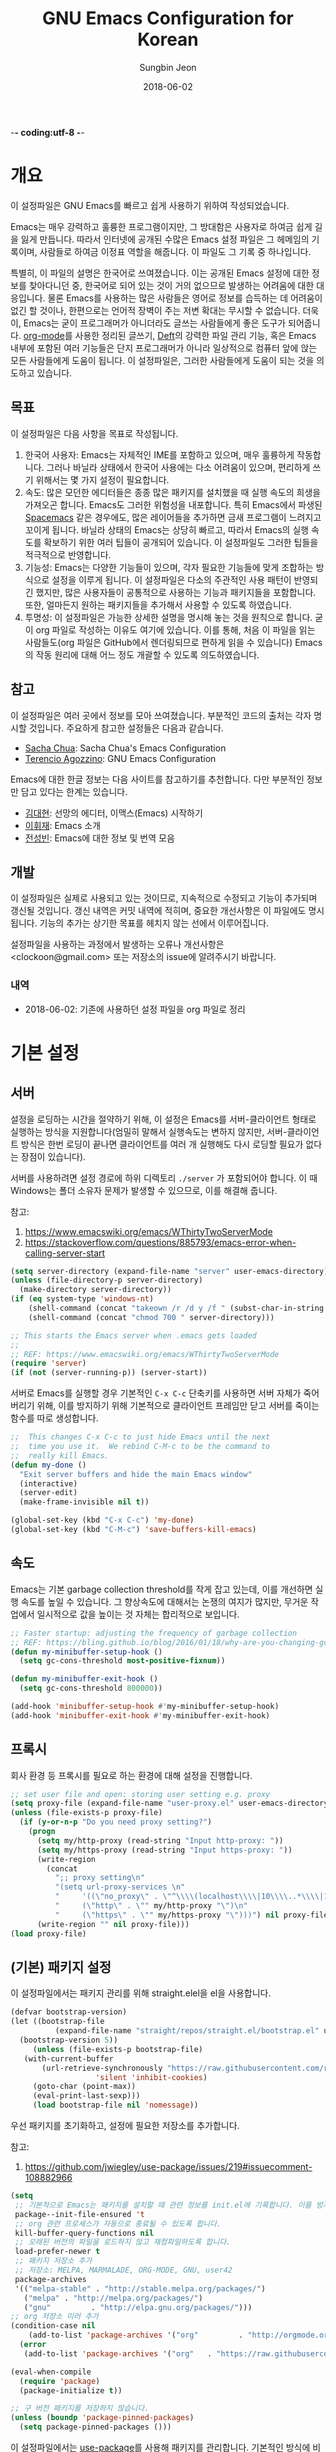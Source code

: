 -*- coding:utf-8 -*-
#+TITLE: GNU Emacs Configuration for Korean
#+AUTHOR: Sungbin Jeon
#+DATE: 2018-06-02

* 개요

이 설정파일은 GNU Emacs를 빠르고 쉽게 사용하기 위하여 작성되었습니다. 

Emacs는 매우 강력하고 훌륭한 프로그램이지만, 그 방대함은 사용자로 하여금 쉽게 길을 잃게 만듭니다. 따라서 인터넷에 공개된 수많은 Emacs 설정 파일은 그 헤메임의 기록이며, 사람들로 하여금 이정표 역할을 해줍니다. 이 파일도 그 기록 중 하나입니다.

특별히, 이 파일의 설명은 한국어로 쓰여졌습니다. 이는 공개된 Emacs 설정에 대한 정보를 찾아다니던 중, 한국어로 되어 있는 것이 거의 없으므로 발생하는 어려움에 대한 대응입니다. 물론 Emacs를 사용하는 많은 사람들은 영어로 정보를 습득하는 데 어려움이 없긴 할 것이나, 한편으로는 언어적 장벽이 주는 저변 확대는 무시할 수 없습니다. 더욱이, Emacs는 굳이 프로그래머가 아니더라도 글쓰는 사람들에게 좋은 도구가 되어줍니다. [[http://orgmode.org][org-mode]]를 사용한 정리된 글쓰기, [[https://jblevins.org/projects/deft/][Deft]]의 강력한 파일 관리 기능, 혹은 Emacs 내부에 포함된 여러 기능들은 단지 프로그래머가 아니라 일상적으로 컴퓨터 앞에 앉는 모든 사람들에게 도움이 됩니다. 이 설정파일은, 그러한 사람들에게 도움이 되는 것을 의도하고 있습니다.

** 목표

이 설정파일은 다음 사항을 목표로 작성됩니다.

1. 한국어 사용자: Emacs는 자체적인 IME를 포함하고 있으며, 매우 훌륭하게 작동합니다. 그러나 바닐라 상태에서 한국어 사용에는 다소 어려움이 있으며, 편리하게 쓰기 위해서는 몇 가지 설정이 필요합니다.
2. 속도: 많은 모던한 에디터들은 종종 많은 패키지를 설치했을 때 실행 속도의 희생을 가져오곤 합니다. Emacs도 그러한 위험성을 내포합니다. 특히 Emacs에서 파생된 [[http://spacemacs.org/][Spacemacs]] 같은 경우에도, 많은 레이어들을 추가하면 금새 프로그램이 느려지고 꼬이게 됩니다. 바닐라 상태의 Emacs는 상당히 빠르고, 따라서 Emacs의 실행 속도를 확보하기 위한 여러 팁들이 공개되어 있습니다. 이 설정파일도 그러한 팁들을 적극적으로 반영합니다.
3. 기능성: Emacs는 다양한 기능들이 있으며, 각자 필요한 기능들에 맞게 조합하는 방식으로 설정을 이루게 됩니다. 이 설정파일은 다소의 주관적인 사용 패턴이 반영되긴 했지만, 많은 사용자들이 공통적으로 사용하는 기능과 패키지들을 포함합니다. 또한, 얼마든지 원하는 패키지들을 추가해서 사용할 수 있도록 하였습니다.
4. 투명성: 이 설정파일은 가능한 상세한 설명을 명시해 놓는 것을 원칙으로 합니다. 굳이 org 파일로 작성하는 이유도 여기에 있습니다. 이를 통해, 처음 이 파일을 읽는 사람들도(org 파일은 GitHub에서 렌더링되므로 편하게 읽을 수 있습니다) Emacs의 작동 원리에 대해 어느 정도 개괄할 수 있도록 의도하였습니다.

** 참고

이 설정파일은 여러 곳에서 정보를 모아 쓰여졌습니다. 부분적인 코드의 출처는 각자 명시할 것입니다. 주요하게 참고한 설정들은 다음과 같습니다.

- [[http://pages.sachachua.com/.emacs.d/Sacha.html][Sacha Chua]]: Sacha Chua's Emacs Configuration
- [[https://github.com/rememberYou/.emacs.d][Terencio Agozzino]]: GNU Emacs Configuration

Emacs에 대한 한글 정보는 다음 사이트를 참고하기를 추천합니다. 다만 부분적인 정보만 담고 있다는 한계는 있습니다.

- [[https://medium.com/happyprogrammer-in-jeju/%EC%84%A0%EB%A7%9D%EC%9D%98-%EC%97%90%EB%94%94%ED%84%B0-%EC%9D%B4%EB%A7%A5%EC%8A%A4-emacs-%EC%8B%9C%EC%9E%91%ED%95%98%EA%B8%B0-2c412b27ee8d][김대현]]: 선망의 에디터, 이맥스(Emacs) 시작하기
- [[https://wiki.kldp.org/KoreanDoc/html/Emacs-KLDP/Emacs-KLDP.html][이휘재]]: Emacs 소개
- [[http://c20.kr/wiki/Emacs][전성빈]]: Emacs에 대한 정보 및 번역 모음

** 개발

이 설정파일은 실제로 사용되고 있는 것이므로, 지속적으로 수정되고 기능이 추가되며 갱신될 것입니다. 갱신 내역은 커밋 내역에 적히며, 중요한 개선사항은 이 파일에도 명시됩니다. 기능의 추가는 상기한 목표를 헤치지 않는 선에서 이루어집니다.

설정파일을 사용하는 과정에서 발생하는 오류나 개선사항은 <clockoon@gmail.com> 또는 저장소의 issue에 알려주시기 바랍니다.

*** 내역

- 2018-06-02: 기존에 사용하던 설정 파일을 org 파일로 정리


* 기본 설정

** 서버
설정을 로딩하는 시간을 절약하기 위해, 이 설정은 Emacs를 서버-클라이언트 형태로 실행하는 방식을 지원합니다(엄밀히 말해서 실행속도는 변하지 않지만, 서버-클라이언트 방식은 한번 로딩이 끝나면 클라이언트를 여러 개 실행해도 다시 로딩할 필요가 없다는 장점이 있습니다).

서버를 사용하려면 설정 경로에 하위 디렉토리 =./server= 가 포함되어야 합니다. 이 때 Windows는 폴더 소유자 문제가 발생할 수 있으므로, 이를 해결해 줍니다.

참고:
1. https://www.emacswiki.org/emacs/WThirtyTwoServerMode
2. https://stackoverflow.com/questions/885793/emacs-error-when-calling-server-start

#+BEGIN_SRC emacs-lisp :tangle yes
(setq server-directory (expand-file-name "server" user-emacs-directory))
(unless (file-directory-p server-directory)
  (make-directory server-directory))
(if (eq system-type 'windows-nt)
    (shell-command (concat "takeown /r /d y /f " (subst-char-in-string ?/ ?\\ server-directory)))
    (shell-command (concat "chmod 700 " server-directory)))

;; This starts the Emacs server when .emacs gets loaded
;;
;; REF: https://www.emacswiki.org/emacs/WThirtyTwoServerMode 
(require 'server)
(if (not (server-running-p)) (server-start))

#+END_SRC

서버로 Emacs를 실행할 경우 기본적인 =C-x C-c= 단축키를 사용하면 서버 자체가 죽어버리기 위해, 이를 방지하기 위해 기본적으로 클라이언트 프레임만 닫고 서버를 죽이는 함수를 따로 생성합니다.

#+BEGIN_SRC emacs-lisp :tangle yes
;;  This changes C-x C-c to just hide Emacs until the next
;;  time you use it.  We rebind C-M-c to be the command to
;;  really kill Emacs.
(defun my-done ()
  "Exit server buffers and hide the main Emacs window"
  (interactive)
  (server-edit)
  (make-frame-invisible nil t))

(global-set-key (kbd "C-x C-c") 'my-done)
(global-set-key (kbd "C-M-c") 'save-buffers-kill-emacs)
#+END_SRC

** 속도
Emacs는 기본 garbage collection threshold를 작게 잡고 있는데, 이를 개선하면 실행 속도를 높일 수 있습니다. 그 향상속도에 대해서는 논쟁의 여지가 많지만, 무거운 작업에서 일시적으로 값을 높이는 것 자체는 합리적으로 보입니다.

#+BEGIN_SRC emacs-lisp :tangle yes
;; Faster startup: adjusting the frequency of garbage collection
;; REF: https://bling.github.io/blog/2016/01/18/why-are-you-changing-gc-cons-threshold/
(defun my-minibuffer-setup-hook ()
  (setq gc-cons-threshold most-positive-fixnum))

(defun my-minibuffer-exit-hook ()
  (setq gc-cons-threshold 800000))

(add-hook 'minibuffer-setup-hook #'my-minibuffer-setup-hook)
(add-hook 'minibuffer-exit-hook #'my-minibuffer-exit-hook)
#+END_SRC


** 프록시

   회사 환경 등 프록시를 필요로 하는 환경에 대해 설정을 진행합니다.

   #+BEGIN_SRC emacs-lisp :tangle yes
;; set user file and open: storing user setting e.g. proxy
(setq proxy-file (expand-file-name "user-proxy.el" user-emacs-directory))
(unless (file-exists-p proxy-file)
  (if (y-or-n-p "Do you need proxy setting?")
    (progn
      (setq my/http-proxy (read-string "Input http-proxy: "))
      (setq my/https-proxy (read-string "Input https-proxy: "))
      (write-region 
        (concat 
          ";; proxy setting\n"
          "(setq url-proxy-services \n"
          "     '((\"no_proxy\" . \"^\\\\(localhost\\\\|10\\\\..*\\\\|192\\\\.168\\\\..*\\\\)\")\n"
          "     (\"http\" . \"" my/http-proxy "\")\n"
          "     (\"https\" . \"" my/https-proxy "\")))") nil proxy-file))            
      (write-region "" nil proxy-file)))
(load proxy-file)

#+END_SRC

** (기본) 패키지 설정

이 설정파일에서는 패키지 관리를 위해 straight.elel을 el을 사용합니다. 

#+BEGIN_SRC emacs-lisp :tangle yes
  (defvar bootstrap-version)
  (let ((bootstrap-file
	        (expand-file-name "straight/repos/straight.el/bootstrap.el" user-emacs-directory))
	(bootstrap-version 5))
       (unless (file-exists-p bootstrap-file)
	 (with-current-buffer
	     (url-retrieve-synchronously "https://raw.githubusercontent.com/raxod502/straight.el/develop/install.el"
					 'silent 'inhibit-cookies)
	   (goto-char (point-max))
	   (eval-print-last-sexp)))
       (load bootstrap-file nil 'nomessage))
#+END_SRC
우선 패키지를 초기화하고, 설정에 필요한 저장소를 추가합니다.

참고:
1. https://github.com/jwiegley/use-package/issues/219#issuecomment-108882966

#+BEGIN_SRC emacs-lisp :tangle no
  (setq
   ;; 기본적으로 Emacs는 패키지를 설치할 때 관련 정보를 init.el에 기록합니다. 이를 방지하도록 설정합니다.
   package--init-file-ensured 't
   ;; org 관련 프로세스가 자동으로 종료될 수 있도록 합니다.
   kill-buffer-query-functions nil
   ;; 오래된 버전의 파일을 로드하지 않고 재컴파일하도록 합니다.
   load-prefer-newer t
   ;; 패키지 저장소 추가
   ;; 저장소: MELPA, MARMALADE, ORG-MODE, GNU, user42
   package-archives
   '(("melpa-stable" . "http://stable.melpa.org/packages/")
     ("melpa" . "http://melpa.org/packages/")
     ("gnu"         . "http://elpa.gnu.org/packages/")))
  ;; org 저장소 미러 추가
  (condition-case nil
      (add-to-list 'package-archives '("org"         . "http://orgmode.org/elpa/"))
    (error
     (add-to-list 'package-archives '("org"   . "https://raw.githubusercontent.com/d12frosted/elpa-mirror/master/org/"))))

  (eval-when-compile 
    (require 'package)
    (package-initialize t))

  ;; 구 버전 패키지를 저장하지 않습니다.
  (unless (boundp 'package-pinned-packages)
    (setq package-pinned-packages ()))
#+END_SRC
 
이 설정파일에서는 [[https://github.com/jwiegley/use-package][use-package]]를 사용해 패키지를 관리합니다. 기본적인 방식에 비해 use-package는 더 강력하고 효율적이며 빠르게 패키지를 관리할 수 있습니다. 아울러 패키지의 자동 업데이트를 위해 [[https://github.com/rranelli/auto-package-update.el][auto-package-update.el]]을 사용합니다.

*** use-package 설치

    패키지 관리를 위해 사용할 use-package를 설치합니다.

    #+BEGIN_SRC emacs-lisp :tangle yes
      (setq straight-use-package-by-default t)
      (straight-use-package 'use-package)
      ;; 로딩 속도가 느린 패키지는 *message* 버퍼에 표시합니다. 
      (setq use-package-verbose t) 
    #+END_SRC

    #+BEGIN_SRC emacs-lisp :tangle no
      ;; 설치 여부를 확인하고 없을 경우 설치합니다.
      (unless (package-installed-p 'use-package)
	(package-refresh-contents)
	(package-install 'use-package))

      ;; 에러가 발생할 경우 elpa 폴더를 제거하고 처음부터 다시 설치합니다.
      (eval-when-compile
	(condition-case nil
	    (require 'use-package)
	  (error 
	   (message "Use-package error; re-initializing...")
					      ;(delete-directory "~/.emacs.d/elpa" t)
	   (package-initialize)
	   (package-install 'use-package)
	   (require 'use-package))))

      ;; 로딩 속도가 느린 패키지는 *message* 버퍼에 표시합니다. 
      (setq use-package-verbose t) 
      ;; use-package에서 불러오는 패키지가 설치되었는지 항상 확인하고, 설치되어 있지 않으면 자동으로 다운받아 설치합니다.
      (setq use-package-always-ensure t)
    #+END_SRC

** 한국어 설정

   Emacs는 기본적으로 한국어 사용을 위한 설정이 되어있지 않습니다. 우선, 한국어/유니코드로 프로그램 환경과 로케일을 맞춥니다.

   참고:
   1. http://wiki.nacyot.com/documents/emacs/#.WVyTxGSPJhE
   2. https://stackoverflow.com/questions/2901541/which-coding-system-should-i-use-in-emacs

   #+BEGIN_SRC emacs-lisp :tangle yes
     ;; Emacs는 기본으로 CJK (한중일) 문자를 인코딩하지만, 이로 인해 유니코드 환경에서는 문제가 발생합니다. 이 옵션은 꺼주는 것이 좋습니다.
     (setq utf-translate-cjk-mode nil) 

     ;; UTF-8 설정 모음
     (set-language-environment 'utf-8)
     (set-keyboard-coding-system 'utf-8-mac) ;; For old Carbon emacs on OS X only
     (setq locale-coding-system 'utf-8)
     (set-default-coding-systems 'utf-8)
     (set-terminal-coding-system 'utf-8)
     ;; 윈도우 환경에서는 모든 텍스트가 UTF-8로 인코딩되지 않으므로, 클립보드 인코딩을 UTF-8로 하지 않습니다.
     (unless (eq system-type 'windows-nt)
       (set-selection-coding-system 'utf-8))
     (prefer-coding-system 'utf-8)

     ;; 시간 표시 형식은 영어로 표시해서 호환성을 높입니다.
     (setq system-time-locale "C")
   #+END_SRC

   Emacs는 기본적으로 한글 IME를 내장하고 있지만, 바닐라 상태에서는 OS 내장 IME와 충돌하는 문제가 있습니다. 따라서 기본적인 IME - 한글, 영어, 일본어 - 를 선택하여 쉽게 전환할 수 있는 함수를 내장합니다.

   참고:
   1. https://kldp.org/node/109184
   2. https://stackoverflow.com/questions/34505209/lisp-cycle-through-functions/34505716#34505716

   - OSX의 경우, 구름 등의 커스텀 입력기를 사용할 경우 Emacs와 충돌하는 경우가 있습니다.

   #+BEGIN_SRC emacs-lisp :tangle yes
;; IME 목록: 2벌식, 3벌식(390 / 391), 일본어
;; 다른 언어를 추가하는 것도 가능합니다.
(defconst *usr-input-method-list* 
  '("korean-hangul"
   "korean-hangul390"
   "korean-hangul3f"
   "japanese"))
(setq default-input-method "korean-hangul") ;; 2벌식을 기본 입력 방식으로 설정

;; 단축키 설정:
;; Ctrl + \ 키를 누르면 IME 간의 전환을 수행합니다.
;; Shift + Space 키를 누르면 IME와 영어 간의 전환을 수행합니다.
(global-set-key [?\C-\\] 'my/usr-input-index-cycle)
(global-set-key [?\S- ] 'my/usr-input-method-toggle)
(global-set-key [?\C-x ?\C-\\] 'my/usr-input-method-toggle)

;; 현재 IME 상태 변수 설정
(defvar *usr-input-method--index* 0 "Index of current input method. Default: 2벌식.")

;; IME 간의 전환 함수
(defun my/usr-input-index-cycle (&optional skip)
  "Update `*use-input-method-inex*' by adding SKIP (default 0) and
wrapping if necessary, then call the function at this index in
`use-input-ethod-list'."
  (interactive)
  (setq *usr-input-method--index* (+ *usr-input-method--index* (or skip 1)))
  ;; BUG: skips with an absolute value bigger than 1 don't wrap properly.
  (if (>= *usr-input-method--index* (length *usr-input-method-list*))
      (setq *usr-input-method--index* 0)
    (when (< *usr-input-method--index* 0)
      (setq *usr-input-method--index* (1- (length *usr-input-method-list*))) ))
  (set-input-method (nth *usr-input-method--index* *usr-input-method-list*))
  (message "Current IME: %S" (nth *usr-input-method--index* *usr-input-method-list*)) )

;; IME - 영어 간의 전환 함수
(defun my/usr-input-method-toggle ()
  (interactive)
  (if (eq current-input-method nil)
      (set-input-method (nth *usr-input-method--index* *usr-input-method-list*))
    (set-input-method nil)) )
#+END_SRC

** 에디터 설정

가독성을 위해 전역적으로 줄바꿈이 이루어지도록 설정합니다.

#+BEGIN_SRC emacs-lisp :tangle yes
(global-visual-line-mode t)
#+END_SRC

모드 라인에 =2018-06-03 16:06= 형식으로 시간을 표시합니다.

#+BEGIN_SRC emacs-lisp :tangle yes
(setq display-time-format "[%Y-%m-%d %H:%M]")
(display-time-mode 1)
#+END_SRC

모든 문장이 단일 공백으로 끝을 맺도록 설정합니다.

#+BEGIN_SRC emacs-lisp :tangle yes
(setq sentence-end-double-space nil)
#+END_SRC

Emacs는 yes / no, y / n 중 하나의 방식을 사용해 명령의 실행 여부를 입력하도록 합니다. 이는 개발자가 임의로 설정한 것이지만, IME가 한글로 설정되어 있는 경우에는 yes든 y든 입력되지 않는 사태가 발생합니다. 따라서 quick-yes 패키지를 사용해 M-y, M-n 키에 각각 yes와 no를 할당합니다.

참고: 
- http://user42.tuxfamily.org/quick-yes/index.html

#+BEGIN_SRC 
(use-package quick-yes)
#+END_SRC

Home 및 End 키가 줄의 처음과 끝으로 이동시키도록(각각 C-a, C-e에 해당) 키를 할당합니다.

#+BEGIN_SRC emacs-lisp :tangle yes
(global-set-key [home] 'move-beginning-of-line)
(global-set-key [end] 'move-end-of-line)
#+END_SRC

** 폰트 설정
운영체제와 DPI 에 맞추어, 자동으로 텍스트 크기를 조정하는 함수를 설정합니다. 기본적인 폰트는 D2Coding이며, 가독성을 위해 기본 폰트보다 크게 설정되어 있습니다. 더 많은 텍스트를 화면에 표시하고 싶다면 =x-font-height= 값을 조절하면 됩니다.

#+BEGIN_SRC emacs-lisp :tangle yes
  ;; select fonts
  ;;; refs: [1] https://github.com/syl20bnr/spacemacs/issues/9445
  ;;;       [2] https://emacs.stackexchange.com/questions/28390/quickly-adjusting-text-to-dpi-changes
  ;;;       [3] https://harfangk.github.io/2018/07/21/using-korean-in-spacemacs-ko.html (단 iso10646 대신 iso10646-1로 설정
  ;;;       [4] https://github.com/rolandwalker/unicode-fonts

  ;; (defvar *unicode-font-block*
  ;;   '(;; common
  ;;     ("Currency Symbols"                                #x20A0   #x20CF)
  ;;     ("CJK Symbols and Punctuation"                     #x3000   #x303F)
  ;;     ("Enclosed CJK Letters and Months"                 #x3200   #x32FF)
  ;;     ("Halfwidth and Fullwidth Forms"                   #xFF00   #xFFEF)
  ;;     ;; Korean
  ;;     ("Hangul Jamo"  #x1100   #x11FF)
  ;;     ("Hangul Compatibility Jamo"    #x3130   #x318F)
  ;;     ("Hangul Jamo Extended-A"       #xA960   #xA97F)
  ;;     ("Hangul Jamo Extended-B"       #xD7B0   #xD7FF)
  ;;     ("Hangul Syllables"             #xAC00   #xD7AF)
  ;;     ;; korean-specific
  ;;     ("K Currency Symbols" #x20a9  #x20a9)
  ;;     ("K CJK Symbols and Punctuation" #x302e #x302f)
  ;;     ("KP Enclosed CJK Letters and Months" #x3200  #x321e)
  ;;     ("KC Enclused CJK Letters and MOnths" #x3260 #x327f)
  ;;     ("K Halfwidth and Fullwidth Forms" #xffa1 #xffdc)
  ;;     ("KW Halfwidth and Fullwidth Forms" #xffe6 #xffe6)))

  (defun my/select-kr-font (opt)
    "화면의 해상도와 dpi에 맞게 폰트 크기를 조절합니다."
    (when window-system
      (let* ((attrs (car (display-monitor-attributes-list)))
	   (size (assoc 'mm-size attrs))
	   (sizex (cadr size))
	   (res (cdr (assoc 'geometry attrs)))
	   (resx (- (cadr (cdr res)) (car res)))
	   (dpi (* (/ (float resx) sizex) 25.4)))
      (cond
       ((< dpi 110)
	(setq x-font-height 16))
       ((< dpi 130)
	(setq x-font-height 18))
       ((< dpi 160)
	(setq x-font-height 20))
	(t (setq x-font-height 22)))))
	 
  ;   (if (> (x-display-pixel-width) 1600)
  ;	(setq x-font-height 16)
  ;      (setq x-font-height 12)))

    (cond
     ((string= opt "c") ;; "c" means "codding"
      (set-face-attribute 'default nil :font
			  (format "%s:pixelsize=%d" "IBM Plex Mono" (- x-font-height 1)))
      (set-fontset-font "fontset-default" '(#x1100 . #x11ff) (font-spec :family "D2Coding" :registry "iso10646-1" :size x-font-height))
  (set-fontset-font "fontset-default" '#x20a9 (font-spec :family "D2Coding" :registry "iso10646-1" :size x-font-height))
  (set-fontset-font "fontset-default" '(#x302e . #x302f) (font-spec :family "D2Coding" :registry "iso10646-1" :size x-font-height))
  (set-fontset-font "fontset-default" '(#x3130 . #x318f) (font-spec :family "D2Coding" :registry "iso10646-1" :size x-font-height))
  (set-fontset-font "fontset-default" '(#x3200 . #x321e) (font-spec :family "D2Coding" :registry "iso10646-1" :size x-font-height))
  (set-fontset-font "fontset-default" '(#x3260 . #x327f) (font-spec :family "D2Coding" :registry "iso10646-1" :size x-font-height))
  (set-fontset-font "fontset-default" '(#xa960 . #xa97f) (font-spec :family "D2Coding" :registry "iso10646-1" :size x-font-height))
  (set-fontset-font "fontset-default" '(#xac00 . #xd7a3) (font-spec :family "D2Coding" :registry "iso10646-1" :size x-font-height))
  (set-fontset-font "fontset-default" '(#xd7b0 . #xd7ff) (font-spec :family "D2Coding" :registry "iso10646-1" :size x-font-height))
  (set-fontset-font "fontset-default" '(#xffa1 . #xffdc) (font-spec :family "D2Coding" :registry "iso10646-1" :size x-font-height))
(set-fontset-font "fontset-default" '#xffe6 (font-spec :family "D2Coding" :registry "iso10646-1" :size x-font-height)))
     ((string= opt "s") ;; "s" means serif
	(set-face-attribute 'default nil :font
			  (format "%s:pixelsize=%d" "Noto Serif KR" (- x-font-height 2))))
     ((string= opt "ss") ;; "ss" means san-serif
     (set-face-attribute 'default nil :font
			  (format "%s:pixelsize=%d" "Noto Sans CJK KR" (- x-font-height 2))))
     )
     (set-face-attribute 'mode-line nil :font
			  (format "%s:pixelsize=%d" "D2Coding" (- x-font-height 1))))
#+END_SRC

** 백업/자동저장/히스토리

Emacs는 기본적으로 백업, 자동저장, 히스토리 파일을 소스 파일과 동일한 폴더에 저장합니다. 따라서 Emacs를 사용하다 보면 폴더가 지저분해지는 현상이 발생합니다. 이러한 임시 파일을 한데 모아 이를 방지합니다. 공간이 부족할 경우 해당 폴더들 (backup, auto-save-list, savehist)의 내용물을 비워서 디스크 용량을 확보할 수 있습니다.

#+BEGIN_SRC emacs-lisp :tangle yes
;; 백업 디렉토리
(setq backup-directory-alist `((".*" . ,(concat user-emacs-directory "backup/"))))

;; 백업 / 버전관리 설정
(setq version-control t ;; enable VC
      vc-make-backup-files t ;; generate backup files
      kept-old-versions 0 ;; do not keep oldest versions 
      ketp-new-versions 10 ;; keep many newest versions
      delete-old-versions t) ;; automatically delete outdated backups

;; 자동저장 디렉토리
(setq auto-save-file-name-transforms `((".*" ,(concat user-emacs-directory "auto-save-list/") t)))

;; 히스토리 설정
(savehist-mode 1)
(setq savehist-file (concat user-emacs-directory "savehist")) ;; 히스토리 파일
(setq history-length t) ;; 전체 히스토리 저장
(setq history-delete-duplicates t) ;; 중복된 히스토리 내역은 제거
(setq savehist-save-minibuffer-history 1) ;; 미니버퍼 히스토리 저장
(setq savehist-additional-variables 
      '(kill-ring
        search-ring
        regexp-search-ring)) ;; 추가적으로 저장할 히스토리 내역 설정
#+END_SRC

** 기타 설정
윈도우 환경에서, 가끔 왼쪽 윈도우키를 super 키로 인식하지 않는 경우가 있습니다. 이를 설정합니다.

#+BEGIN_SRC emacs-lisp :tangle yes
(setq w32-lwindow-modifier 'super)
#+END_SRC

* 패키지 설정

이 섹션에서는 패키지들을 설치하거나 설정합니다. 패키지의 효율적인 관리를 위해 [[https://github.com/jwiegley/use-package][use-package]]를 사용합니다. 또한, .org 형식의 파일을 읽어들이기 위해 org-mode도 설치되었다고 가정합니다. 처음 이 설정파일을 적용하면, =freshstart.el= 파일을 실행해 org-mode를 설치하도록 합니다.

** use-package

use-package를 설치하는 방법에 관한 내용은 [[use-package 설치]]를 참조하세요.

*** 기본 명령어
아래 코드들에 포함된 옵션들에 대한 간단한 설명입니다.

- =:defer=: Emacs 로드 시 동시에 실행하는 것이 아니라, 필요할 때에만 로드하도록 하여 초기 기동 시간을 절약합니다.

*** 자동 업데이트

use-package는 패키지를 설치하고 로딩하지만, 자동으로 업데이트하지는 않습니다. 이를 위해서 auto-package-update.el을 설치합니다.

#+BEGIN_SRC emacs-lisp :tangle yes
(use-package auto-package-update
  :config
  ;; 패키지의 업데이트가 존재할 경우 자동으로 업데이트를 진행합니다.
  (auto-package-update-maybe)
  ;; 1달(4주)에 한번 빈도로 자동 업데이트를 진행합니다.
  (setq auto-package-update-interval 28)
  ;; 업데이트를 진행하기 전에 진행 여부를 물어봅니다.
  (setq auto-package-update-prompt-before-update t)
  ;; 업데이트 진행 후 이전 버전 파일을 삭제합니다.
  (setq auto-package-update-delete-old-versions t))


#+END_SRC

** org

org-mode는 설정 파일을 불러오는 데에도 쓸 수 있지만, 그 외에도 수많은 기능을 수행할 수 있습니다. 블로그를 작성하는 데에도, 노트를 작성하는 데에도, 스케쥴을 관리하는 데에도, 할일을 정리하는 데에도 쓸 수 있습니다.

앞에서 썼듯이 org-mode는 초기에 이미 설치되어 있습니다. 다만 최신 버전이 아니므로, 업데이트 및 추가 설정을 진행합니다.

#+BEGIN_SRC emacs-lisp :tangle yes
     ;; org 공식 저장소가 작동하지 않을 경우를 대비하여 깃헙 저장소를 추가합니다.
   (condition-case nil
     (use-package org-plus-contrib
       :mode (("\\.org$" . org-mode)))
   (error
  (use-package org-plus-contrib
      :straight (org-plug-contrib :type git :host github :repo "bzg/org-mode"
		:local-repo "org" :files (:defaults "contrib/lisp/*.el"))
      :mode (("\\.org$" . org-mode)))))
     ;; 설치 후 추가 설정을 진행합니다.

     ;; 기본적으로 org-mode는 shift + 방향키로 블록 선택하는 것을 막아놓고 있습니다. 이를 옵션을 통해 해제해 줍니다.
	   (setq org-support-shift-select t) 

	   ;; org-mode 문서를, 항목의 깊이에 따라 들여쓰기하도록 설정합니다. 단, 항목의 star는 숨기지 않습니다.
	   (progn
	     (setq org-startup-indented nil)
	     (setq org-hide-leading-stars nil)
	     (setq org-adapt-indentation t)
	   )
	   ;; org-mode는 기본적으로 강조문(굵게, 이탤릭 등)을 하나의 단어에 대해서만 적용하도록 하고 있습니다. 예컨대 *이렇게*는 굵게 글씨를 쓸 수 없습니다. 조사가 들어가는 한중일 언어에 쓰기에는 부적절한 정책입니다. 따라서 강조문자 양 옆에 (알파벳이 아닌) 멀티바이트 문자가 오더라도 작동하도록 설정을 변경합니다(물론 이는 완전한 해결책은 아니며, 더 합리적인 방법에 대해서는 고민이 필요합니다.
	 (setcar org-emphasis-regexp-components " \t('\"{[:multibyte:]")
(setcar (nthcdr 1 org-emphasis-regexp-components) "[:multibyte:]- \t.,:!?;'\")}\\")
(org-set-emph-re 'org-emphasis-regexp-components org-emphasis-regexp-components)
#+END_SRC

*** 모듈

 org-mode는 기본적으로 많은 모듈을 포함하고 있으므로, 필요한 모듈만 포함시켜 실행 속도를 높입니다. 

 - 어떤 모듈이 있는지는 [[http://c20.kr/wiki/Org-mode#.EB.AA.A8.EB.93.88][다음]]을 참고하세요.
 - 참고: Sacha Chua

 #+BEGIN_SRC emacs-lisp :tangle yes
 ;; continue with :config
   (setq org-modules `(org-bibtex
                       org-docview
                       org-info
                       org-mouse
                       org-eval
                       org-tempo
                       org-screen))
   (org-load-modules-maybe t) ;;use-package org Ends
 #+END_SRC


 외부 모듈들은 use-package를 사용해 불러옵니다.

 #+BEGIN_SRC emacs-lisp :tangle no
 (use-package ox-mediawiki
   )
 #+END_SRC

 #+BEGIN_SRC emacs-lisp :tangle no
 (use-package org-journal
   :config
   (setq org-journal-dir "~/Dropbox/Texts/orgs/journal/")
   )
 #+END_SRC

*** 출판
 org-mode는 여러 형식으로 org 파일을 출판할 수 있게 합니다. 이 섹션에서는 관련한 설정을 정리합니다.

우선 latex 관련 설정입니다.

#+BEGIN_SRC emacs-lisp :tangle yes
;; latex에 export할 때 사용할 사용자 지정 class를 정의합니다.
;; 참고: https://superuser.com/questions/896741/how-do-i-configure-org-latex-classes-in-emacs
(with-eval-after-load 'ox-latex
;; ** <<Dissertation>>
  (add-to-list 'org-latex-classes
          '("dissertation"
             "\\documentclass[12pt,a4paper]{report}"
             ("\\chapter{%s}" . "\\chapter*{%s}")
             ("\\section{%s}" . "\\section*{%s}")
             ("\\subsection{%s}" . "\\subsection*{%s}")
             ("\\subsubsection{%s}" . "\\subsubsection*{%s}")))
;; ** <<APS journals>>
;; ref: https://github.com/jkitchin/jmax
  (add-to-list 'org-latex-classes 
          '("revtex4-1"
             "\\documentclass{revtex4-1}
             [NO-DEFAULT-PACKAGES]
             [PACKAGES]
             [EXTRA]"
             ("\\section{%s}" . "\\section*{%s}")
             ("\\subsection{%s}" . "\\subsection*{%s}")
             ("\\subsubsection{%s}" . "\\subsubsection*{%s}")
             ("\\paragraph{%s}" . "\\paragraph*{%s}")
             ("\\subparagraph{%s}" . "\\subparagraph*{%s}")))
)

;; LaTeX 변환을 위해 필요한 PATH 설정을 추가합니다.
(getenv "PATH")
(cond
  ((eq system-type 'darwin)
    (setenv "PATH"
      (concat
      "/Library/TeX/texbin" ":" (getenv "PATH")))))

;; pdf 변환 시 bibtex를 제대로 처리하기 위한 설정
(setq org-latex-pdf-process '("xelatex -interaction nonstopmode %f" "bibtex %b" "xelatex -interaction nonstopmode %f" "xelatex -interaction nonstopmode --synctex=-1 %f"))

;; LaTeX 수식을 미리볼 수 있도록 프로그램을 설정합니다.
(setq org-latex-create-formula-image-program 'dvipng)

;; orgmode에서 LaTeX로 export할 때에는 기본적으로 label을 자동으로 생성해서 사용하므로, \ref 등을 사용하는 데에 어려움이 있습니다. 사용자 지정 label을 사용할 수 있게 설정을 바꾸어 줍니다.
(setq org-latex-prefer-user-labels t)
#+END_SRC

[[http://gohugo.io/][Hugo]]로 출판하는 데에 쓰이는 [[https://ox-hugo.scripter.co/][ox-hugo]] 관련 설정입니다.

#+BEGIN_SRC emacs-lisp :tangle yes
(use-package ox-hugo
  :after ox)
#+END_SRC

** 시스템 관련

*** auto-compile
Emacs Lisp 컴파일러는 인간이 해독할 수 있는 소스 코드(.el) 파일을 바이트 컴파일(byte-compile, .elc) 파일로 변환하는 기능을 포함하고 있습니다. 유의해야 할 점은, 바이트 컴파일 파일 자체는 인터프리터가 해석하고 실행하며, 단지 사람이 아닌 기계가 해석할 수 있도록 변환한다는 것입니다. 따라서 바이트 컴파일은 일반적인 인터프리터보다는 빠르지만, 네이티브 컴파일보다는 느립니다. 자세한 사항은 [[https://www.gnu.org/software/emacs/manual/html_node/elisp/Byte-Compilation.html][Emacs 메뉴얼]]을 참고하세요.

Emacs에는 Lisp 라이브러리를 전부 바이트 컴파일시켜주는 [[https://github.com/emacscollective/auto-compile][패키지]]가 있으므로, 그것을 사용합니다.

#+BEGIN_SRC emacs-lisp :tangle yes
;; load-prefer-newer 옵션은 파일 첫 부분으로 올립니다.
(use-package auto-compile
  :init
  (setq auto-compile-display-buffer nil)
  (setq auto-compile-mode-line-counter t)
  (setq auto-compile-source-recreate-deletes-dest t)
  (setq auto-compile-toggle-deletes-nonlib-dest t)
  (setq auto-compile-update-autoloads t)
  :hook (auto-compile-inhibit-compile . auto-compile-inhibit-compile-detached-git-head)
  :config 
  (auto-compile-on-load-mode)
  (auto-compile-on-save-mode)) 
#+END_SRC

*** winner
winner-mode는 윈도우 레이아웃 상태를 저장하고, 레이아웃 간의 undo / redo를 지원하는 모드입니다. 예컨대 윈도우를 세로로 분할해 다른 버퍼의 내용을 확인한 다음 =C-c <left>= 키를 눌러 되돌아갈 수 있습니다.

#+BEGIN_SRC emacs-lisp :tangle yes
(use-package winner
  :config (winner-mode))
#+END_SRC

** 인터페이스
Emacs를 편하게 사용하기 위한 인터페이스 관련 패키지들의 모음입니다.
*** COMMENT helm

    [[https://github.com/emacs-helm/helm][Helm]]은 Emacs의 자동완성 기능을 확장시켜 주는 패키지입니다. 다양한 기능을 제공하고 있지만, 그 반대급부로 구동이 무거워지는 단점이 있어서 많은 사람들은 Ivy 등의 대안을 선택하기도 합니다(참고: [[https://sam217pa.github.io/2016/09/13/from-helm-to-ivy/][From helm, to ivy]], [[http://blog.binchen.org/posts/hello-ivy-mode-bye-helm.html][Hello Ivy-mode, bye Helm]] 등).

 #+BEGIN_SRC emacs-lisp :tangle yes
 (use-package helm
   :diminish helm-mode
   :config
   (progn
     (require 'helm-config)
     (setq helm-candidate-number-limit 100) ;; 자동완성 후보 숫자를 제한해 속도를 높입니다.

     ;; 검색 결과의 업데이트 속도를 더 빠르게 합니다.
     ;; 참고: https://gist.github.com/antifuchs/9238468
     (setq helm-idle-delay 0.0 ;; update fast sources immediately (doesn't).
           helm-input-idle-delay 0.01  ;; this actually updates things
                                       ;; reeeelatively quickly.
           helm-quick-update t
           helm-M-x-requires-pattern nil
           helm-ff-skip-boring-files t)
     (customize-set-variable 'helm-ff-lynx-style-map t)
     (helm-mode))
   :bind (("M-x" . helm-M-x)
	  ("C-c h" . helm-mini)
	  ("C-x b" . helm-buffers-list)
	  ("C-h a" . helm-apropos)
	  ("C-x C-f" . helm-find-files)
	  ("C-x c o" . helm-occur)

	 
	  ))
 #+END_SRC
*** ivy
#+BEGIN_SRC emacs-lisp :tangle yes
(use-package ivy
  :diminish (ivy-mode . "")
  :init (ivy-mode 1) ;;global setup
  (setq ivy-use-virtual-buffers t)
  (setq enable-recursive-minibuffers t)
  (setq ivy-count-format "%d/%d "))
(use-package swiper
  :config
  ;; enable this if you want `swiper' to use it
  (setq search-default-mode #'char-fold-to-regexp))
(use-package counsel
  :config
  (global-set-key "\C-s" 'swiper)
  (global-set-key (kbd "C-c C-r") 'ivy-resume)
  (global-set-key (kbd "<f6>") 'ivy-resume)
  (global-set-key (kbd "M-x") 'counsel-M-x)
  (global-set-key (kbd "C-x C-f") 'counsel-find-file)
  (global-set-key (kbd "<f1> f") 'counsel-describe-function)
  (global-set-key (kbd "<f1> v") 'counsel-describe-variable)
  (global-set-key (kbd "<f1> l") 'counsel-find-library)
  (global-set-key (kbd "<f2> i") 'counsel-info-lookup-symbol)
  (global-set-key (kbd "<f2> u") 'counsel-unicode-char)
  (global-set-key (kbd "C-c g") 'counsel-git)
  (global-set-key (kbd "C-c j") 'counsel-git-grep)
  (global-set-key (kbd "C-c k") 'counsel-ag)
  (global-set-key (kbd "C-x l") 'counsel-locate)
  (global-set-key (kbd "C-S-o") 'counsel-rhythmbox)
  (define-key minibuffer-local-map (kbd "C-r") 'counsel-minibuffer-history))
#+END_SRC
*** writeroom-mode
Emacs를 전체화면으로 표시하고, 불필요한 요소들은 숨겨서 글쓰기에 집중할 수 있도록 하는 모드입니다.

#+BEGIN_SRC emacs-lisp :tangle yes
(use-package writeroom-mode
  )
#+END_SRC
*** wc-mode
wc-mode는 모드 라인에 단어수를 표시하는 패키지입니다.

#+BEGIN_SRC emacs-lisp :tangle yes
(use-package wc-mode
  :config
  (setq wc-modeline-format
	(concat "[%tw" (if wc-word-goal "/%gw") "w %tc" (if wc-char-goal "/%gc") "c]"))
  :bind ("C-c w" . wc-mode)) 
#+END_SRC

*** undo-tree
undo-tree는 버퍼의 변경사항 내역을 저장하고 시각적으로 보여주는 패키지입니다.

#+BEGIN_SRC emacs-lisp :tangle yes
(use-package undo-tree
  :diminish undo-tree-mode
  :config
  (progn
    (global-undo-tree-mode 1) ;; 모든 버퍼에서 실행 가능하도록
    ;; undo-redo 단축키 설정
    ;; ref: http://pragmaticemacs.com/emacs/advanced-undoredo-with-undo-tree/
    (defalias 'redo 'undo-tree-redo)
    (cond
      ((eq system-type 'darwin)
       (global-set-key (kbd "s-z") 'undo)
       (global-set-key (kbd "s-S-z") 'redo))
      (
       (global-set-key (kbd "C-z") 'undo)
       (global-set-key (kbd "C-S-z") 'redo)))
    (setq undo-tree-visualizer-timestamps t)
    (setq undo-tree-visualizer-diff t)))
#+END_SRC

*** treemacs
많은 모던 에디터, 예컨대 sublime text나 atom, vscode처럼 사이드바에 트리 기능을 지원하도록 하는 패키지입니다. 이전에는 [[https://github.com/jaypei/emacs-neotree][neotree]]를 사용했으나, treemacs가 여러 모로 더 낫다고 [[https://www.reddit.com/r/emacs/comments/7249jt/introducing_treemacs_a_modern_file_project/dnfqtj1/][알려져]] 있습니다.

#+BEGIN_SRC emacs-lisp :tangle yes
(use-package treemacs
  :requires (f s dash ace-window pfuture ht hydra)
  :bind
  (:map global-map
        ("M-0"       . treemacs-select-window)
        ("C-x t 1"   . treemacs-delete-other-windows)
        ("C-x t t"   . treemacs)
        ("C-x t B"   . treemacs-bookmark)
        ("C-x t C-t" . treemacs-find-file)
        ("C-x t M-t" . treemacs-find-tag)))

;; magit과 연동되는 treemacs-magit 패키지 설치
(use-package treemacs-magit
  :after treemacs magit) 
;; 아이콘 설치
(use-package treemacs-icons-dired
  :after treemacs dired
  :config (treemacs-icons-dired-mode))

#+END_SRC

*** eyebrowse
[[https://github.com/wasamasa/eyebrowse][eyebrowse]]는 Emacs에서 기본으로 제공하는 [[https://www.gnu.org/software/emacs/manual/html_node/emacs/Configuration-Registers.html][윈도우 배열 관리]]를 더 쉽게 해 주는 패키지입니다. 모드 라인에 현재 윈도우 설정을 표시하며, 레이아웃 간의 전환을 위한 명령을 추가해 줍니다.
#+BEGIN_SRC emacs-lisp :tangle yes
(use-package eyebrowse
  :init
   (add-to-list 'window-persistent-parameters '(window-side . writable))
   (add-to-list 'window-persistent-parameters '(window-slot . writable))
  :config
   (eyebrowse-mode t)
)
#+END_SRC
** magit
magit은 Emacs 상에서 Git 파일을 관리하는 솔루션입니다.

#+BEGIN_SRC emacs-lisp :tangle yes
(use-package magit
  :defer 2
  )
#+END_SRC

** 마크업
여러 문서를 작성하는 데에 필요한 마크업에 대한 패키지들입니다.

*** markdown-mode

#+BEGIN_SRC emacs-lisp :tangle yes
(use-package markdown-mode
  :commands (markdown-mode gfm-mode)
  :mode (("README\\.md\\'" . gfm-mode)
         ("\\.md\\'" . markdown-mode)
         ("\\.markdown\\'" . markdown-mode))
  :init (setq markdown-command "multimarkdown")) ;; 기본적인 마크다운 렌더링 엔진으로 multimarkdown을 설정합니다.
#+END_SRC

*** auctex
AUCTeX는 Emacs에서 더 편하게 LaTeX 파일을 편집하도록 도와주는 패키지입니다.

#+BEGIN_SRC emacs-lisp :tangle yes
(use-package tex
  :straight auctex   ;; auctex.el이 자동으로 로드되지 않는 문제 해결
  :config
  (setq TeX-auto-save t))
#+END_SRC
** 기타

*** miniedit
[[https://github.com/emacsorphanage/miniedit][miniedit]] 패키지는 미니버퍼의 편집을 더 빠르게 할 수 있도록 합니다.

#+BEGIN_SRC emacs-lisp :tangle yes
(use-package miniedit
  :commands minibuffer-edit
  :init (miniedit-install))
#+END_SRC

*** guide-key
[[https://github.com/kai2nenobu/guide-key][guide-key]]는 복잡한 키 바인딩을 다 외울 필요 없이, 특정 조합의 키를 누르면 그에 해당하는 바인딩의 목록을 나타냅니다.

#+BEGIN_SRC emacs-lisp :tangle yes
(use-package guide-key
  :diminish guide-key-mode
  :config
  (progn
  (setq guide-key/guide-key-sequence '("C-x r" "C-x 4" "C-c"))
  (guide-key-mode 1)))  ; Enable guide-key-mode
#+END_SRC 

*** deft
[[https://github.com/jrblevin/deft][Deft]]는 텍스트 파일들을 쉽게 탐색하고, 읽고, 작성할 수 있도록 도와주는 패키지입니다. [[http://notational.net/][Notational Velocity]]와 비슷한 역할을 한다고 이해하면 될 것입니다.

#+BEGIN_SRC emacs-lisp :tangle yes
(use-package deft
  :bind ("<f8>" . deft)
  :commands (deft)
  :config
  (setq deft-extensions '("txt" "org" "md")
        deft-directory "~/Dropbox/Texts"
        deft-recursive t ; indexing subdirectories
        deft-use-filename-as-title t))
#+END_SRC

*** mediawiki

#+BEGIN_SRC emacs-lisp :tangle no
(use-package mediawiki
  :defer 2
  )
#+END_SRC

*** smartparens
괄호를 자동완성시키는 기능을 제공합니다.

#+BEGIN_SRC emacs-lisp :tangle yes
(use-package smartparens
  :config
  (progn
    (require 'smartparens-config))) ;; 기본 설정. M-x smartparens-mode를 통해서 언제든지 실해할 수 있습니다.
#+END_SRC

*** php-mode
#+BEGIN_SRC emacs-lisp :tangle yes
(use-package php-mode)
#+END_SRC

*** pdf-tools
Emacs 내부에서 자체적으로 pdf 파일을 읽는 기능을 제공합니다. 외부 라이브러리의 설치를 필요로 합니다. 다만, 설정에 번거로운 부분이 있기 때문에 기본적인 설정의 경우 안정화될 때까지는 구현만 해놓고 실제로 설치하지는 않습니다. 설치를 원하면 org 소스 파일의 =:tangle no= 부분을 =:tangle yes= 로 수정하면 됩니다.

#+BEGIN_SRC emacs-lisp :tangle no
(use-package pdf-tools
  :config
  (pdf-tools-install)
  (cond ;;; OS check: setting epdfinfo setting depends on OS
   ((eq system-type 'windows-nt)
    (setenv "PATH" (concat "C:\\msys64\\mingw64\\bin;" (getenv "PATH"))))
   )
  )
#+END_SRC

** 꾸미기

*** 테마
현재 설정에서  선택 가능한 테마는 gruvbox, seoul256입니다.

#+BEGIN_SRC emacs-lisp :tangle no
(use-package gruvbox-theme
  :init
  (load-theme 'gruvbox t))
#+END_SRC

#+BEGIN_SRC emacs-lisp :tangle yes
(use-package seoul256-theme
  :init
  (setq seoul256-background 233
      seoul256-alternate-background 252)
  (load-theme 'seoul256 t))
#+END_SRC
*** smart-mode-line

#+BEGIN_SRC emacs-lisp :tangle yes
(use-package smart-mode-line
  :config
  (setq sml/no-confirm-load-theme t)
  (setq sml/theme 'respectful)
  (setq sml/name-width 20)
  (setq sml/mode-width 'full)
  (setq sml/shorten-directory t)
  (setq sml/shorten-modes t)
  (sml/setup)
  (my/select-kr-font "c"))
#+END_SRC

* 동기화

마치 바이트 컴파일처럼, org 파일(그러니까 현재 파일)을 바로 읽어들이는 것보다는 포함된 소스 코드를 따로 정리해 로드하는 것이 더 실행속도가 빠릅니다. 이를 위해, 다음과 같이 async 패키지를 사용해 org 파일을 변경할 때마다 config.el 파일을 업데이트합니다.

#+BEGIN_SRC emacs-lisp :tangle yes
(use-package async)

(defvar *config-file* (expand-file-name "config.org" user-emacs-directory)
  "설정을 기록한 org 파일입니다.")

(defvar *config-last-change* (nth 5 (file-attributes *config-file*))
  "가장 최근에 설정을 변경한 시간입니다.")

(defvar *show-async-tangle-results* nil
  "비동기 작업 버퍼를 보존해 이후에도 쓸 수 있도록 합니다.")

(defun my/config-updated ()
  "마지막으로 업데이트한 시간 이후에 설정 파일이 변경되었는지 확인합니다."
  (time-less-p *config-last-change*
               (nth 5 (file-attributes *config-file*))))

(defun my/config-tangle ()
  "org 파일을 비동기적으로 변환합니다."
  (when (my/config-updated)
    (setq *config-last-change*
          (nth 5 (file-attributes *config-file*)))
    (my/async-babel-tangle *config-file*)))

(defun my/async-babel-tangle (org-file)
  "org 파일을 비동기적으로 변환합니다."
  (let ((init-tangle-start-time (current-time))
        (file (buffer-file-name))
        (async-quiet-switch "-q"))
    (async-start
     `(lambda ()
        (require 'org)
        (org-babel-tangle-file ,org-file))
     (unless *show-async-tangle-results*
       `(lambda (result)
          (if result
              (message "성공: %s을(를) 성공적으로 변환했습니다 (%.2fs)."
                       ,org-file
                       (float-time (time-subtract (current-time)
                                                  ',init-tangle-start-time)))
            (message "오류: %s을(를) 변환하는 데 실패했습니다." ,org-file)))))))

(add-hook 'after-save-hook 'my/config-tangle) ;; 파일을 저장하면 파일을 변환하도록 지정합니다.
#+END_SRC
